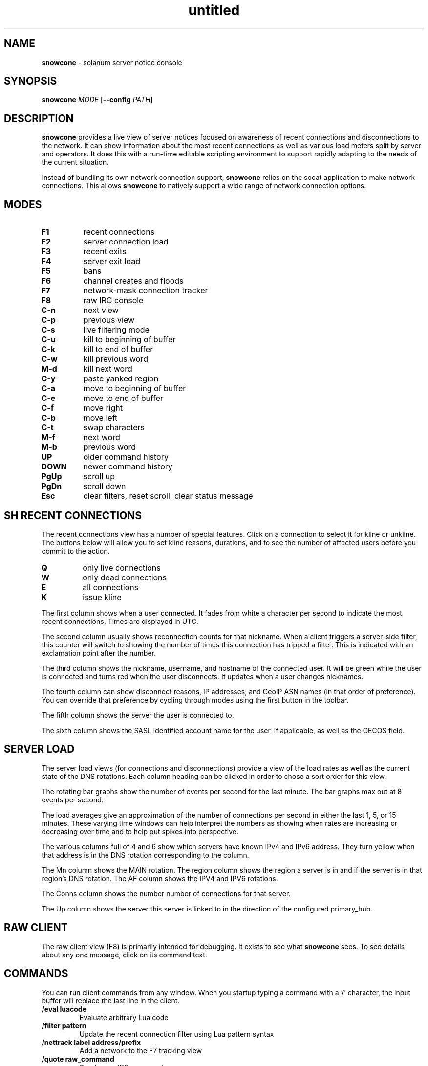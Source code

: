 .\" Text automatically generated by txt2man
.TH untitled  "31 August 2023" "" ""
.SH NAME
\fBsnowcone \fP- solanum server notice console
.SH SYNOPSIS
.nf
.fam C
\fBsnowcone\fP \fIMODE\fP [\fB--config\fP \fIPATH\fP]

.fam T
.fi
.fam T
.fi
.SH DESCRIPTION
\fBsnowcone\fP provides a live view of server notices focused on awareness
of recent connections and disconnections to the network. It can show
information about the most recent connections as well as various load
meters split by server and operators. It does this with a run-time
editable scripting environment to support rapidly adapting to the
needs of the current situation.
.PP
Instead of bundling its own network connection support, \fBsnowcone\fP relies
on the socat application to make network connections. This allows
\fBsnowcone\fP to natively support a wide range of network connection options.
.SH MODES
.TP
.B
F1
recent connections
.TP
.B
F2
server connection load
.TP
.B
F3
recent exits
.TP
.B
F4
server exit load
.TP
.B
F5
bans
.TP
.B
F6
channel creates and floods
.TP
.B
F7
network-mask connection tracker
.TP
.B
F8
raw IRC console
.TP
.B
C-n
next view
.TP
.B
C-p
previous view
.TP
.B
C-s
live filtering mode
.TP
.B
C-u
kill to beginning of buffer
.TP
.B
C-k
kill to end of buffer
.TP
.B
C-w
kill previous word
.TP
.B
M-d
kill next word
.TP
.B
C-y
paste yanked region
.TP
.B
C-a
move to beginning of buffer
.TP
.B
C-e
move to end of buffer
.TP
.B
C-f
move right
.TP
.B
C-b
move left
.TP
.B
C-t
swap characters
.TP
.B
M-f
next word
.TP
.B
M-b
previous word
.TP
.B
UP
older command history
.TP
.B
DOWN
newer command history
.TP
.B
PgUp
scroll up
.TP
.B
PgDn
scroll down
.TP
.B
Esc
clear filters, reset scroll, clear status message
.SH SH RECENT CONNECTIONS
The recent connections view has a number of special features. Click on
a connection to select it for kline or unkline. The buttons below will
allow you to set kline reasons, durations, and to see the number of
affected users before you commit to the action.
.TP
.B
Q
only live connections
.TP
.B
W
only dead connections
.TP
.B
E
all connections
.TP
.B
K
issue kline
.PP
The first column shows when a user connected. It fades from white a
character per second to indicate the most recent connections. Times
are displayed in UTC.
.PP
The second column usually shows reconnection counts for that nickname.
When a client triggers a server-side filter, this counter will switch
to showing the number of times this connection has tripped a filter.
This is indicated with an exclamation point after the number.
.PP
The third column shows the nickname, username, and hostname of the
connected user. It will be green while the user is connected and turns
red when the user disconnects. It updates when a user changes nicknames.
.PP
The fourth column can show disconnect reasons, IP addresses, and GeoIP
ASN names (in that order of preference). You can override that preference
by cycling through modes using the first button in the toolbar.
.PP
The fifth column shows the server the user is connected to.
.PP
The sixth column shows the SASL identified account name for the user,
if applicable, as well as the GECOS field.
.SH SERVER LOAD
The server load views (for connections and disconnections) provide a
view of the load rates as well as the current state of the DNS
rotations. Each column heading can be clicked in order to chose a
sort order for this view.
.PP
The rotating bar graphs show the number of events per second for the
last minute. The bar graphs max out at 8 events per second.
.PP
The load averages give an approximation of the number of connections
per second in either the last 1, 5, or 15 minutes. These varying
time windows can help interpret the numbers as showing when rates
are increasing or decreasing over time and to help put spikes into
perspective.
.PP
The various columns full of 4 and 6 show which servers have known
IPv4 and IPv6 address. They turn yellow when that address is in
the DNS rotation corresponding to the column.
.PP
The Mn column shows the MAIN rotation. The region column shows the
region a server is in and if the server is in that region's DNS
rotation. The AF column shows the IPV4 and IPV6 rotations.
.PP
The Conns column shows the number number of connections for that
server.
.PP
The Up column shows the server this server is linked to in the
direction of the configured primary_hub.
.SH RAW CLIENT
The raw client view (F8) is primarily intended for debugging. It exists
to see what \fBsnowcone\fP sees. To see details about any one message, click
on its command text.
.SH COMMANDS
You can run client commands from any window. When you startup typing
a command with a '/' character, the input buffer will replace the last
line in the client.
.TP
.B
/eval luacode
Evaluate arbitrary Lua code
.TP
.B
/filter pattern
Update the recent connection filter
using Lua pattern syntax
.TP
.B
/nettrack label address/prefix
Add a network to the F7 tracking view
.TP
.B
/quote raw_command
Send a raw IRC command
.TP
.B
/reload
Reload Lua files
.TP
.B
/sync
Manually refresh user counts
.TP
.B
/addwatch pattern
Add a new watch
.TP
.B
/delwatch number
Remove watch by number
.TP
.B
/banload
Load meters for kline setting
.TP
.B
/spamload
Load meters for filter events
.TP
.B
/repeats
List of repeated connections by nicknames and masks
.TP
.B
/stats
Internal client metrics
.TP
.B
/versions
Populate the server list version column
.TP
.B
/uptimes
Populate the server list startup column
.SH GEOIP SUPPORT
Both legacy GeoIP and modern GeoIP Maxmind database are supported
and will be used if they are found at startup time.
.SH NETWORK CONFIGURATION
Information about your network can be populated in the servers
configuration file. The MAIN, IPV4, and IPV6 regions get special
rendering treatment in the server list.
.PP
.nf
.fam C
        {
          primary_hub = 'hub.irc.tld',
          regions = {
            MAIN = { hostname = 'irc.tld' },
            US   = { hostname = 'us.irc.tld', color = 'red' },
          },
          servers = {
            'xyz.irc.tld' =
              { alias = 'Xy', region = 'US',
                ipv4 = '192.0.2.1', ipv6 = '2001:db8::16' }
          },
          kline_reasons = {
            { 'banned', 'You are banned.' },
          },
        }
.fam T
.fi
.SH SASL SUPPORT
.TP
.B
mechanism
One of the mechanisms below
.TP
.B
username
Authentication identity
.TP
.B
password
Authentication password or private key password
.TP
.B
authzid
Authorization identity
.TP
.B
key
Private key path
.PP
For password-based authentication mechanisms the password
will be used as your credential. For asymmetric cryptography
mechanisms, this will be used to decrypt the private key.
.PP
Private key files should be PEM encoded.
.PP
An optional (and very uncommon) authorization identity can be specified
with authzid.
.PP
PLAIN
EXTERNAL
ECDH-X25519-CHALLENGE
ECDSA-NIST256P-CHALLENGE
SCRAM-SHA-1
SCRAM-SHA-256
SCRAM-SHA-512
.SH FILES
~/.config/\fBsnowcone\fP/settings.lua
Connection configuration file using lua syntax
.TP
.B
~/.config/\fBsnowcone\fP/servers.lua
Lua syntax table specifying server addresses and regions.
.PP
/usr/share/\fBsnowcone\fP/dashboard
Lua run-time source files for dashboard mode
.PP
/usr/share/\fBsnowcone\fP/ircc
Lua run-time source files for ircc mode
.TP
.B
~/.config/\fBsnowcone\fP/GeoLite2-ASN.mmdb
If the mmdb Lua library is installed, and the GeoLite2-ASN.mmdb
database is in the current directory, \fBsnowcone\fP will use it to provide
more information about recent connections.
.SH AUTHOR
\fBsnowcone\fP was written by Eric Mertens <glguy@libera.chat> and is published
under the ISC license.

